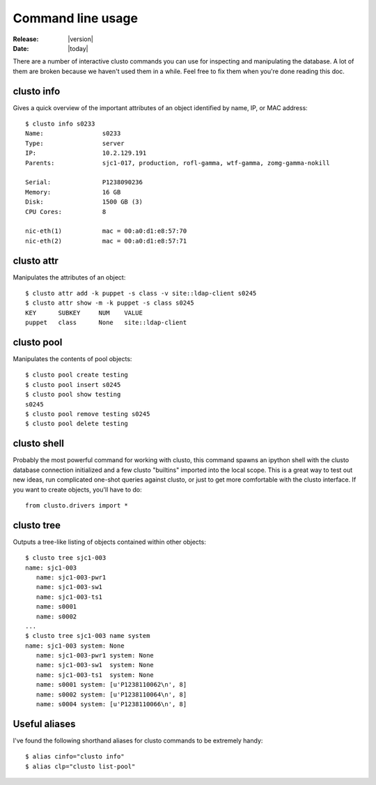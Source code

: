 ######################
  Command line usage
######################

:Release: |version|
:Date: |today|

There are a number of interactive clusto commands you can use for inspecting and manipulating the database. A lot of them are broken because we haven't used them in a while. Feel free to fix them when you're done reading this doc.

clusto info
~~~~~~~~~~~
Gives a quick overview of the important attributes of an object identified by name, IP, or MAC address::

 $ clusto info s0233
 Name:                s0233
 Type:                server
 IP:                  10.2.129.191
 Parents:             sjc1-017, production, rofl-gamma, wtf-gamma, zomg-gamma-nokill

 Serial:              P1238090236
 Memory:              16 GB
 Disk:                1500 GB (3)
 CPU Cores:           8

 nic-eth(1)           mac = 00:a0:d1:e8:57:70
 nic-eth(2)           mac = 00:a0:d1:e8:57:71

clusto attr
~~~~~~~~~~~
Manipulates the attributes of an object::

 $ clusto attr add -k puppet -s class -v site::ldap-client s0245
 $ clusto attr show -m -k puppet -s class s0245
 KEY      SUBKEY     NUM    VALUE
 puppet   class      None   site::ldap-client

clusto pool
~~~~~~~~~~~
Manipulates the contents of pool objects::

 $ clusto pool create testing
 $ clusto pool insert s0245
 $ clusto pool show testing
 s0245
 $ clusto pool remove testing s0245
 $ clusto pool delete testing

clusto shell
~~~~~~~~~~~~
Probably the most powerful command for working with clusto, this command spawns an ipython shell with the clusto database connection initialized and a few clusto "builtins" imported into the local scope. This is a great way to test out new ideas, run complicated one-shot queries against clusto, or just to get more comfortable with the clusto interface. If you want to create objects, you'll have to do::

 from clusto.drivers import *

clusto tree
~~~~~~~~~~~

Outputs a tree-like listing of objects contained within other objects::

 $ clusto tree sjc1-003
 name: sjc1-003 
    name: sjc1-003-pwr1 
    name: sjc1-003-sw1  
    name: sjc1-003-ts1  
    name: s0001 
    name: s0002 
 ...
 $ clusto tree sjc1-003 name system
 name: sjc1-003 system: None    
    name: sjc1-003-pwr1 system: None    
    name: sjc1-003-sw1  system: None    
    name: sjc1-003-ts1  system: None    
    name: s0001 system: [u'P1238110062\n', 8]   
    name: s0002 system: [u'P1238110064\n', 8]   
    name: s0004 system: [u'P1238110066\n', 8]  

Useful aliases
~~~~~~~~~~~~~~

I've found the following shorthand aliases for clusto commands to be extremely handy::

 $ alias cinfo="clusto info"
 $ alias clp="clusto list-pool"


